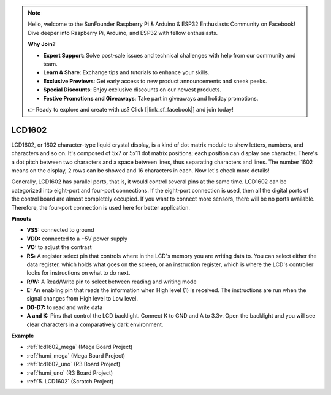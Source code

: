 .. note::

    Hello, welcome to the SunFounder Raspberry Pi & Arduino & ESP32 Enthusiasts Community on Facebook! Dive deeper into Raspberry Pi, Arduino, and ESP32 with fellow enthusiasts.

    **Why Join?**

    - **Expert Support**: Solve post-sale issues and technical challenges with help from our community and team.
    - **Learn & Share**: Exchange tips and tutorials to enhance your skills.
    - **Exclusive Previews**: Get early access to new product announcements and sneak peeks.
    - **Special Discounts**: Enjoy exclusive discounts on our newest products.
    - **Festive Promotions and Giveaways**: Take part in giveaways and holiday promotions.

    👉 Ready to explore and create with us? Click [|link_sf_facebook|] and join today!

LCD1602
==============

.. image:: img/image159.png
    :width: 400
    :align: center

LCD1602, or 1602 character-type liquid crystal
display, is a kind of dot matrix module to show letters, numbers, and
characters and so on. It's composed of 5x7 or 5x11 dot matrix positions;
each position can display one character. There's a dot pitch between two
characters and a space between lines, thus separating characters and
lines. The number 1602 means on the display, 2 rows can be showed and 16
characters in each. Now let's check more details!

Generally, LCD1602 has parallel ports, that is, it would control several
pins at the same time. LCD1602 can be categorized into eight-port and
four-port connections. If the eight-port connection is used, then all
the digital ports of the control board are almost completely occupied.
If you want to connect more sensors, there will be no ports available.
Therefore, the four-port connection is used here for better application.

**Pinouts**

* **VSS:** connected to ground
* **VDD:** connected to a +5V power supply
* **VO:** to adjust the contrast
* **RS:** A register select pin that controls where in the LCD's memory you are writing data to. You can select either the data register, which holds what goes on the screen, or an instruction register, which is where the LCD's controller looks for instructions on what to do next.
* **R/W:** A Read/Write pin to select between reading and writing mode
* **E:** An enabling pin that reads the information when High level (1) is received. The instructions are run when the signal changes from High level to Low level.
* **D0-D7:** to read and write data
* **A and K:** Pins that control the LCD backlight. Connect K to GND and A to 3.3v. Open the backlight and you will see clear characters in a comparatively dark environment.


**Example**

* :ref:`lcd1602_mega` (Mega Board Project)
* :ref:`humi_mega` (Mega Board Project)
* :ref:`lcd1602_uno` (R3 Board Project)
* :ref:`humi_uno` (R3 Board Project)
* :ref:`5. LCD1602` (Scratch Project)


